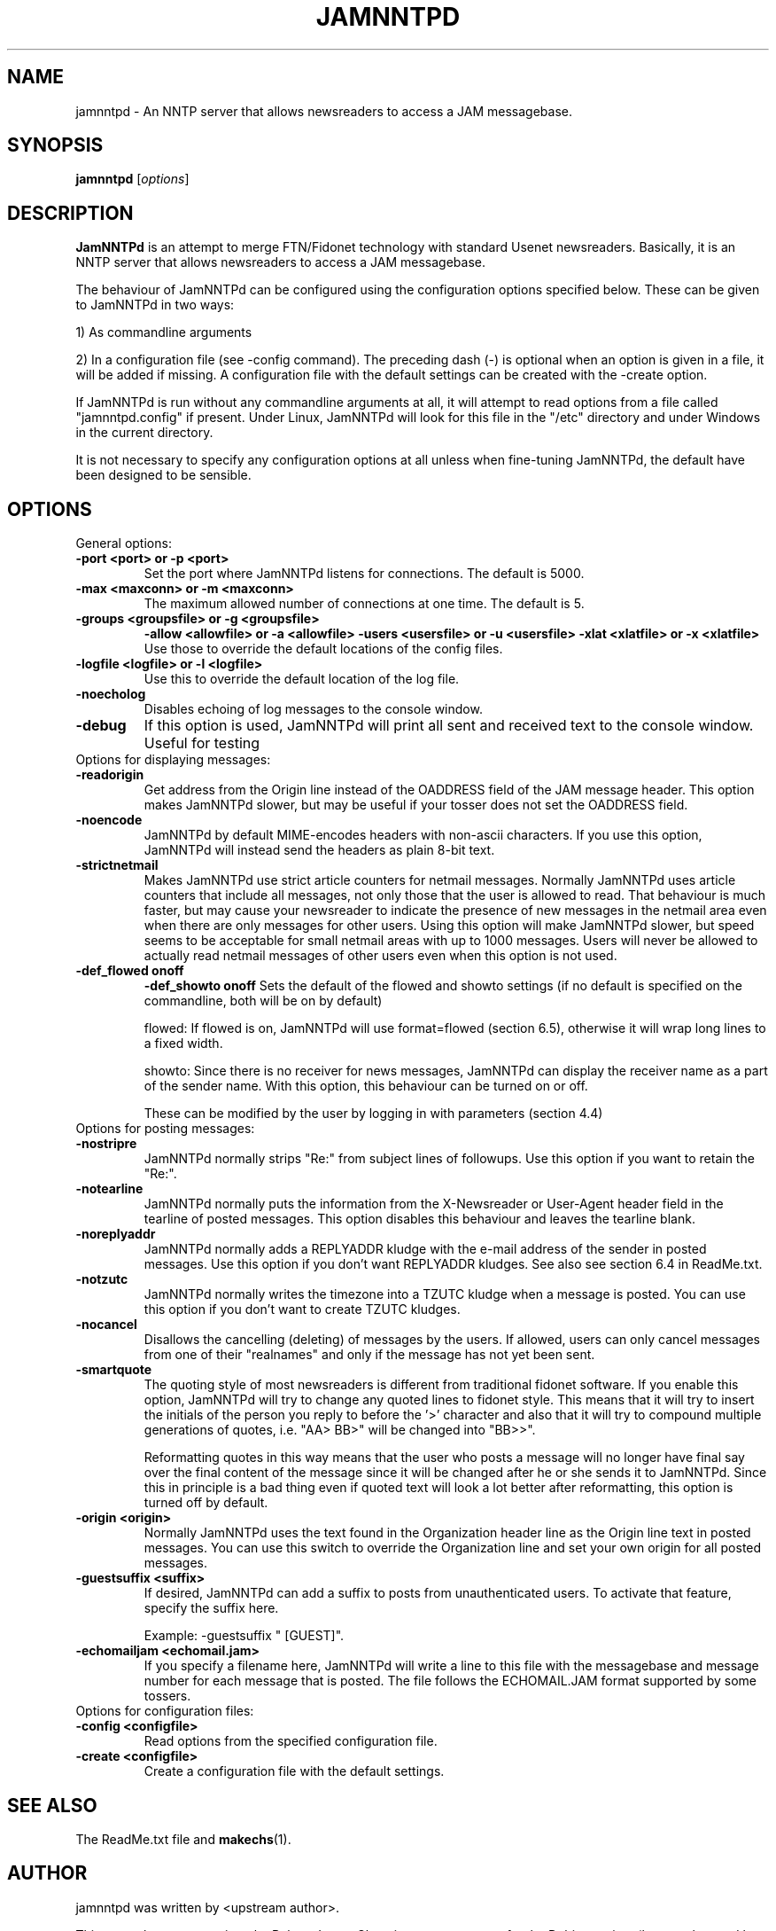 .\"                                      Hey, EMACS: -*- nroff -*-
.\" First parameter, NAME, should be all caps
.\" Second parameter, SECTION, should be 1-8, maybe w/ subsection
.\" other parameters are allowed: see man(7), man(1)
.TH JAMNNTPD SECTION "May 8, 2013"
.\" Please adjust this date whenever revising the manpage.
.\"
.\" Some roff macros, for reference:
.\" .nh        disable hyphenation
.\" .hy        enable hyphenation
.\" .ad l      left justify
.\" .ad b      justify to both left and right margins
.\" .nf        disable filling
.\" .fi        enable filling
.\" .br        insert line break
.\" .sp <n>    insert n+1 empty lines
.\" for manpage-specific macros, see man(7)
.SH NAME
jamnntpd \- An NNTP server that allows newsreaders to access a JAM messagebase. 
.SH SYNOPSIS
.B jamnntpd
.RI [ options ]
.SH DESCRIPTION
.B JamNNTPd
is an attempt to merge FTN/Fidonet technology with standard Usenet newsreaders. Basically, it is an NNTP server that allows newsreaders to access a JAM messagebase. 

The behaviour of JamNNTPd can be configured using the configuration options specified below. These can be given to JamNNTPd in two ways:

1) As commandline arguments

2) In a configuration file (see \-config command). The preceding dash (\-) is optional when an option is given in a file, it will be added if missing. A configuration file with the default settings can be created with the \-create option.

If JamNNTPd is run without any commandline arguments at all, it will attempt to read options from a file called "jamnntpd.config" if present. Under Linux, JamNNTPd  will look for this file in the "/etc" directory and under Windows 
in the current directory. 

It is not necessary to specify any configuration options at all unless when fine-tuning JamNNTPd, the default have been designed to be sensible.

.SH OPTIONS
General options:
.TP
.B \-port \<port\> or \-p \<port\>
Set the port where JamNNTPd listens for connections. The default is 5000.
.TP
.B \-max <maxconn> or -m <maxconn>
 The maximum allowed number of connections at one time. The default is 5.
.TP
.B \-groups \<groupsfile\> or -g \<groupsfile\>
.B \-allow \<allowfile\> or -a \<allowfile\>
.B \-users \<usersfile\> or -u \<usersfile\>
.B \-xlat \<xlatfile\> or -x \<xlatfile\>
Use those to override the default locations of the config files.
.TP
.B \-logfile \<logfile\> or -l \<logfile\> 
Use this to override the default location of the log file.
.TP
.B \-noecholog
Disables echoing of log messages to the console window.
.TP
.B \-debug
If this option is used, JamNNTPd will print all sent and received text to the console window. Useful for testing
.TP
Options for displaying messages:
.TP
.B \-readorigin
Get address from the Origin line instead of the OADDRESS field of the JAM message header. This option makes JamNNTPd slower, but may be useful if your tosser does not set the OADDRESS field.
.TP
.B \-noencode
JamNNTPd by default MIME-encodes headers with non-ascii characters. If you use this option, JamNNTPd will instead send the headers as plain 8-bit text.
.TP
.B \-strictnetmail
Makes JamNNTPd use strict article counters for netmail messages. Normally JamNNTPd uses article counters that include all messages, not only those that the user is allowed to read. That behaviour is much faster, but may cause your newsreader to indicate the presence of new messages in the netmail area even when there are only messages for other users. Using this option will make JamNNTPd slower, but speed seems to be acceptable for small netmail areas with up to 1000 messages. Users will never be allowed to actually read netmail messages of other users even when this option is not used.
.TP
.B \-def_flowed on\/off
.B \-def_showto on\/off
Sets the default of the flowed and showto settings (if no default is specified on the commandline, both will be on by default)

flowed: If flowed is on, JamNNTPd will use format=flowed (section 6.5),  otherwise it will wrap long lines to a fixed width.

showto: Since there is no receiver for news messages, JamNNTPd can display the receiver name as a part of the sender name. With this option, this behaviour can be turned on or off.

These can be modified by the user by logging in with parameters (section 4.4)
   
.TP
Options for posting messages:
.TP
.B \-nostripre
JamNNTPd normally strips "Re:" from subject lines of followups. Use this option if you want to retain the "Re:".
.TP
.B \-notearline
JamNNTPd normally puts the information from the X-Newsreader or User-Agent header field in the tearline of posted messages. This option disables this behaviour and leaves the tearline blank.
.TP
.B \-noreplyaddr
JamNNTPd normally adds a REPLYADDR kludge with the e-mail address of the sender in posted messages. Use this option if you don't want REPLYADDR  kludges. See also see section 6.4 in ReadMe.txt.
.TP
.B \-notzutc
JamNNTPd normally writes the timezone into a TZUTC kludge when a message is posted. You can use this option if you don't want to create TZUTC kludges.
.TP
.B \-nocancel
Disallows the cancelling (deleting) of messages by the users. If allowed, users can only cancel messages from one of their "realnames" and only if the message has not yet been sent.
.TP
.B \-smartquote
The quoting style of most newsreaders is different from traditional fidonet software. If you enable this option, JamNNTPd will try to change any quoted lines to fidonet style. This means that it will try to insert the initials of the person you reply to before the '\>' character and also that it will try to compound multiple generations of quotes, i.e. "AA\> BB\>" will be changed into "BB\>\>".

Reformatting quotes in this way means that the user who posts a message will no longer have final say over the final content of the message since it will be changed after he or she sends it to JamNNTPd. Since this in principle is a bad thing even if quoted text will look a lot better after reformatting, this option is turned off by default.
.TP
.B \-origin \<origin\>
Normally JamNNTPd uses the text found in the Organization header line as the Origin line text in posted messages. You can use this switch to override the Organization line and set your own origin for all posted messages.
.TP
.B \-guestsuffix \<suffix\>
If desired, JamNNTPd can add a suffix to posts from unauthenticated users. To activate that feature, specify the suffix here. 
   
Example:  \-guestsuffix " [GUEST]".
.TP
.B \-echomailjam <echomail.jam>
If you specify a filename here, JamNNTPd will write a line to this file with the messagebase and message number for each message that is posted.  The file follows the ECHOMAIL.JAM format supported by some tossers.
.TP
Options for configuration files:
.TP
.B \-config \<configfile\>
Read options from the specified configuration file. 
.TP
.B \-create \<configfile\>
Create a configuration file with the default settings.

.SH SEE ALSO
The ReadMe.txt file and
.BR makechs (1).
.SH AUTHOR
jamnntpd was written by <upstream author>.
.PP
This manual page was written by Robert James Clay <jame@rocasa.us>,
for the Debian project (but may be used by others).
